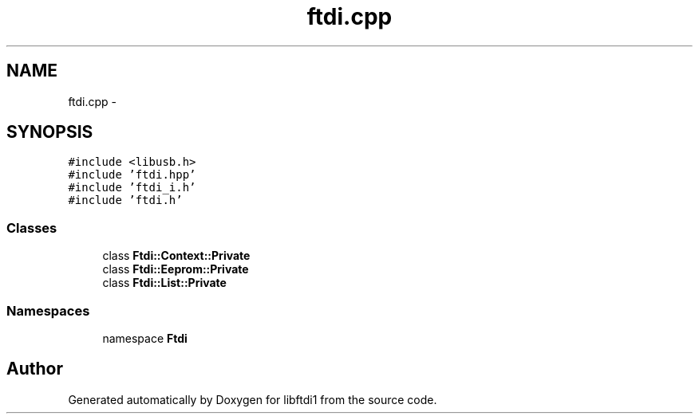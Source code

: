 .TH "ftdi.cpp" 3 "Thu Feb 14 2013" "Version 1.0" "libftdi1" \" -*- nroff -*-
.ad l
.nh
.SH NAME
ftdi.cpp \- 
.SH SYNOPSIS
.br
.PP
\fC#include <libusb\&.h>\fP
.br
\fC#include 'ftdi\&.hpp'\fP
.br
\fC#include 'ftdi_i\&.h'\fP
.br
\fC#include 'ftdi\&.h'\fP
.br

.SS "Classes"

.in +1c
.ti -1c
.RI "class \fBFtdi::Context::Private\fP"
.br
.ti -1c
.RI "class \fBFtdi::Eeprom::Private\fP"
.br
.ti -1c
.RI "class \fBFtdi::List::Private\fP"
.br
.in -1c
.SS "Namespaces"

.in +1c
.ti -1c
.RI "namespace \fBFtdi\fP"
.br
.in -1c
.SH "Author"
.PP 
Generated automatically by Doxygen for libftdi1 from the source code\&.
